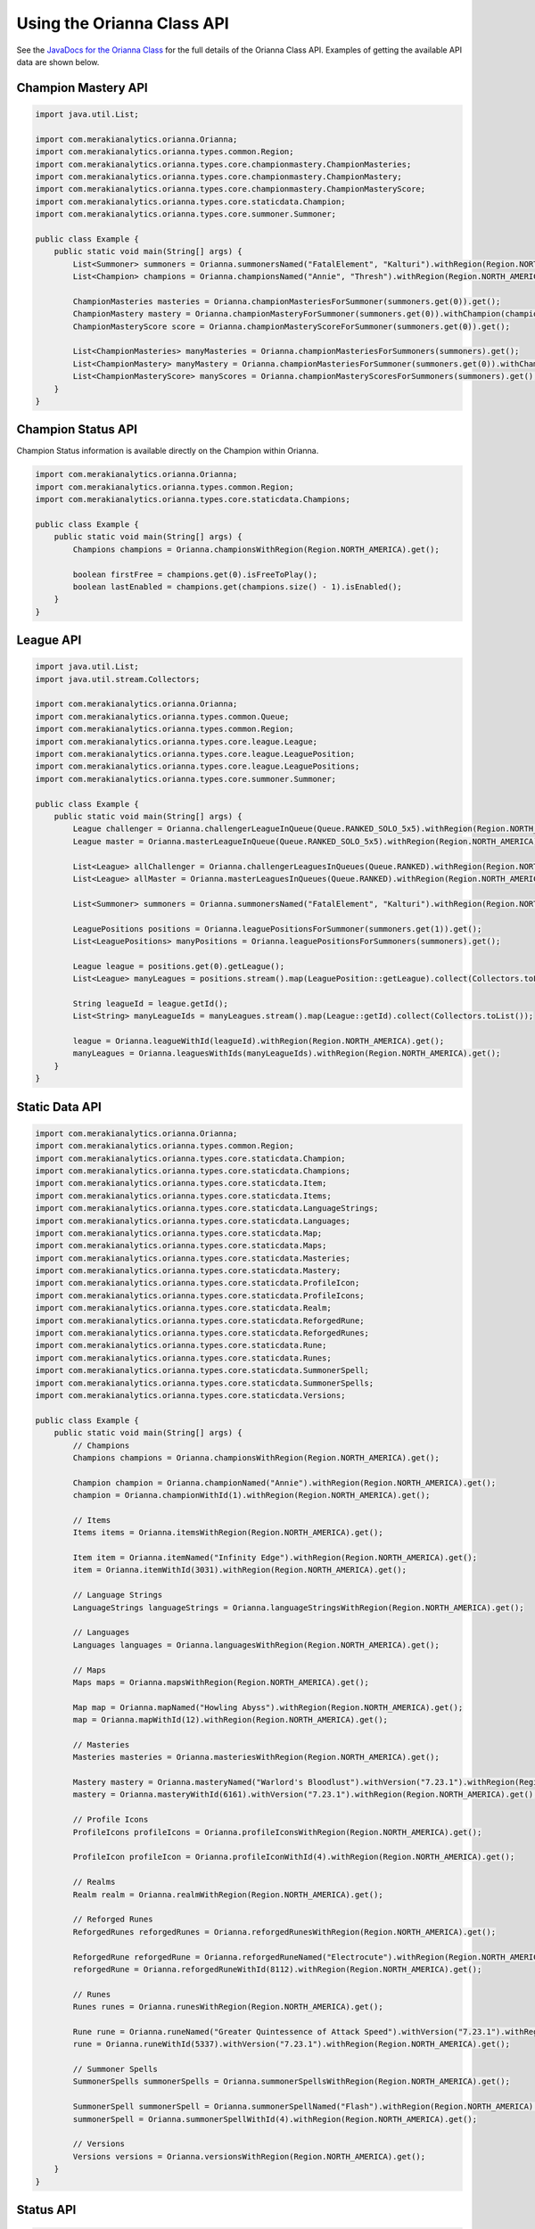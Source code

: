 .. _orianna-api:

***************************
Using the Orianna Class API
***************************

See the `JavaDocs for the Orianna Class <http://javadoc.io/page/com.merakianalytics.orianna/orianna/latest/com/merakianalytics/orianna/Orianna.html>`__ for the full details of the Orianna Class API.
Examples of getting the available API data are shown below.

Champion Mastery API
====================

.. code-block:: java

    import java.util.List;

    import com.merakianalytics.orianna.Orianna;
    import com.merakianalytics.orianna.types.common.Region;
    import com.merakianalytics.orianna.types.core.championmastery.ChampionMasteries;
    import com.merakianalytics.orianna.types.core.championmastery.ChampionMastery;
    import com.merakianalytics.orianna.types.core.championmastery.ChampionMasteryScore;
    import com.merakianalytics.orianna.types.core.staticdata.Champion;
    import com.merakianalytics.orianna.types.core.summoner.Summoner;

    public class Example {
        public static void main(String[] args) {
            List<Summoner> summoners = Orianna.summonersNamed("FatalElement", "Kalturi").withRegion(Region.NORTH_AMERICA).get();
            List<Champion> champions = Orianna.championsNamed("Annie", "Thresh").withRegion(Region.NORTH_AMERICA).get();

            ChampionMasteries masteries = Orianna.championMasteriesForSummoner(summoners.get(0)).get();
            ChampionMastery mastery = Orianna.championMasteryForSummoner(summoners.get(0)).withChampion(champions.get(0)).get();
            ChampionMasteryScore score = Orianna.championMasteryScoreForSummoner(summoners.get(0)).get();

            List<ChampionMasteries> manyMasteries = Orianna.championMasteriesForSummoners(summoners).get();
            List<ChampionMastery> manyMastery = Orianna.championMasteriesForSummoner(summoners.get(0)).withChampions(champions).get();
            List<ChampionMasteryScore> manyScores = Orianna.championMasteryScoresForSummoners(summoners).get();
        }
    }

Champion Status API
===================

Champion Status information is available directly on the Champion within Orianna.

.. code-block:: java

    import com.merakianalytics.orianna.Orianna;
    import com.merakianalytics.orianna.types.common.Region;
    import com.merakianalytics.orianna.types.core.staticdata.Champions;

    public class Example {
        public static void main(String[] args) {
            Champions champions = Orianna.championsWithRegion(Region.NORTH_AMERICA).get();

            boolean firstFree = champions.get(0).isFreeToPlay();
            boolean lastEnabled = champions.get(champions.size() - 1).isEnabled();
        }
    }

League API
==========

.. code-block:: java

    import java.util.List;
    import java.util.stream.Collectors;

    import com.merakianalytics.orianna.Orianna;
    import com.merakianalytics.orianna.types.common.Queue;
    import com.merakianalytics.orianna.types.common.Region;
    import com.merakianalytics.orianna.types.core.league.League;
    import com.merakianalytics.orianna.types.core.league.LeaguePosition;
    import com.merakianalytics.orianna.types.core.league.LeaguePositions;
    import com.merakianalytics.orianna.types.core.summoner.Summoner;

    public class Example {
        public static void main(String[] args) {
            League challenger = Orianna.challengerLeagueInQueue(Queue.RANKED_SOLO_5x5).withRegion(Region.NORTH_AMERICA).get();
            League master = Orianna.masterLeagueInQueue(Queue.RANKED_SOLO_5x5).withRegion(Region.NORTH_AMERICA).get();

            List<League> allChallenger = Orianna.challengerLeaguesInQueues(Queue.RANKED).withRegion(Region.NORTH_AMERICA).get();
            List<League> allMaster = Orianna.masterLeaguesInQueues(Queue.RANKED).withRegion(Region.NORTH_AMERICA).get();

            List<Summoner> summoners = Orianna.summonersNamed("FatalElement", "Kalturi").withRegion(Region.NORTH_AMERICA).get();

            LeaguePositions positions = Orianna.leaguePositionsForSummoner(summoners.get(1)).get();
            List<LeaguePositions> manyPositions = Orianna.leaguePositionsForSummoners(summoners).get();

            League league = positions.get(0).getLeague();
            List<League> manyLeagues = positions.stream().map(LeaguePosition::getLeague).collect(Collectors.toList());

            String leagueId = league.getId();
            List<String> manyLeagueIds = manyLeagues.stream().map(League::getId).collect(Collectors.toList());

            league = Orianna.leagueWithId(leagueId).withRegion(Region.NORTH_AMERICA).get();
            manyLeagues = Orianna.leaguesWithIds(manyLeagueIds).withRegion(Region.NORTH_AMERICA).get();
        }
    }

Static Data API
===============

.. code-block:: java

    import com.merakianalytics.orianna.Orianna;
    import com.merakianalytics.orianna.types.common.Region;
    import com.merakianalytics.orianna.types.core.staticdata.Champion;
    import com.merakianalytics.orianna.types.core.staticdata.Champions;
    import com.merakianalytics.orianna.types.core.staticdata.Item;
    import com.merakianalytics.orianna.types.core.staticdata.Items;
    import com.merakianalytics.orianna.types.core.staticdata.LanguageStrings;
    import com.merakianalytics.orianna.types.core.staticdata.Languages;
    import com.merakianalytics.orianna.types.core.staticdata.Map;
    import com.merakianalytics.orianna.types.core.staticdata.Maps;
    import com.merakianalytics.orianna.types.core.staticdata.Masteries;
    import com.merakianalytics.orianna.types.core.staticdata.Mastery;
    import com.merakianalytics.orianna.types.core.staticdata.ProfileIcon;
    import com.merakianalytics.orianna.types.core.staticdata.ProfileIcons;
    import com.merakianalytics.orianna.types.core.staticdata.Realm;
    import com.merakianalytics.orianna.types.core.staticdata.ReforgedRune;
    import com.merakianalytics.orianna.types.core.staticdata.ReforgedRunes;
    import com.merakianalytics.orianna.types.core.staticdata.Rune;
    import com.merakianalytics.orianna.types.core.staticdata.Runes;
    import com.merakianalytics.orianna.types.core.staticdata.SummonerSpell;
    import com.merakianalytics.orianna.types.core.staticdata.SummonerSpells;
    import com.merakianalytics.orianna.types.core.staticdata.Versions;

    public class Example {
        public static void main(String[] args) {
            // Champions
            Champions champions = Orianna.championsWithRegion(Region.NORTH_AMERICA).get();

            Champion champion = Orianna.championNamed("Annie").withRegion(Region.NORTH_AMERICA).get();
            champion = Orianna.championWithId(1).withRegion(Region.NORTH_AMERICA).get();

            // Items
            Items items = Orianna.itemsWithRegion(Region.NORTH_AMERICA).get();

            Item item = Orianna.itemNamed("Infinity Edge").withRegion(Region.NORTH_AMERICA).get();
            item = Orianna.itemWithId(3031).withRegion(Region.NORTH_AMERICA).get();

            // Language Strings
            LanguageStrings languageStrings = Orianna.languageStringsWithRegion(Region.NORTH_AMERICA).get();

            // Languages
            Languages languages = Orianna.languagesWithRegion(Region.NORTH_AMERICA).get();

            // Maps
            Maps maps = Orianna.mapsWithRegion(Region.NORTH_AMERICA).get();

            Map map = Orianna.mapNamed("Howling Abyss").withRegion(Region.NORTH_AMERICA).get();
            map = Orianna.mapWithId(12).withRegion(Region.NORTH_AMERICA).get();

            // Masteries
            Masteries masteries = Orianna.masteriesWithRegion(Region.NORTH_AMERICA).get();

            Mastery mastery = Orianna.masteryNamed("Warlord's Bloodlust").withVersion("7.23.1").withRegion(Region.NORTH_AMERICA).get();
            mastery = Orianna.masteryWithId(6161).withVersion("7.23.1").withRegion(Region.NORTH_AMERICA).get();

            // Profile Icons
            ProfileIcons profileIcons = Orianna.profileIconsWithRegion(Region.NORTH_AMERICA).get();

            ProfileIcon profileIcon = Orianna.profileIconWithId(4).withRegion(Region.NORTH_AMERICA).get();

            // Realms
            Realm realm = Orianna.realmWithRegion(Region.NORTH_AMERICA).get();

            // Reforged Runes
            ReforgedRunes reforgedRunes = Orianna.reforgedRunesWithRegion(Region.NORTH_AMERICA).get();

            ReforgedRune reforgedRune = Orianna.reforgedRuneNamed("Electrocute").withRegion(Region.NORTH_AMERICA).get();
            reforgedRune = Orianna.reforgedRuneWithId(8112).withRegion(Region.NORTH_AMERICA).get();

            // Runes
            Runes runes = Orianna.runesWithRegion(Region.NORTH_AMERICA).get();

            Rune rune = Orianna.runeNamed("Greater Quintessence of Attack Speed").withVersion("7.23.1").withRegion(Region.NORTH_AMERICA).get();
            rune = Orianna.runeWithId(5337).withVersion("7.23.1").withRegion(Region.NORTH_AMERICA).get();

            // Summoner Spells
            SummonerSpells summonerSpells = Orianna.summonerSpellsWithRegion(Region.NORTH_AMERICA).get();

            SummonerSpell summonerSpell = Orianna.summonerSpellNamed("Flash").withRegion(Region.NORTH_AMERICA).get();
            summonerSpell = Orianna.summonerSpellWithId(4).withRegion(Region.NORTH_AMERICA).get();

            // Versions
            Versions versions = Orianna.versionsWithRegion(Region.NORTH_AMERICA).get();
        }
    }

Status API
==========

.. code-block:: java

    import java.util.List;

    import com.merakianalytics.orianna.Orianna;
    import com.merakianalytics.orianna.types.common.Platform;
    import com.merakianalytics.orianna.types.common.Region;
    import com.merakianalytics.orianna.types.core.status.ShardStatus;

    public class Example {
        public static void main(String[] args) {
            ShardStatus status = Orianna.shardStatusForRegion(Region.NORTH_AMERICA).get();
            List<ShardStatus> statuses = Orianna.shardStatusesForPlatforms(Platform.NORTH_AMERICA, Platform.EUROPE_WEST).get();
        }
    }

Match API
=========

Note that when using ``MatchHistory`` in the Match API, Orianna loads your paginated MatchList from the Riot API as needed automatically in the background, allowing ``MatchHistory`` to give you access to your entire Match History with one request.

.. code-block:: java

    import java.util.List;

    import com.merakianalytics.orianna.Orianna;
    import com.merakianalytics.orianna.types.common.Region;
    import com.merakianalytics.orianna.types.core.match.Match;
    import com.merakianalytics.orianna.types.core.match.MatchHistory;
    import com.merakianalytics.orianna.types.core.match.Timeline;
    import com.merakianalytics.orianna.types.core.match.TournamentMatches;
    import com.merakianalytics.orianna.types.core.summoner.Summoner;

    public class Example {
        public static void main(String[] args) {
            TournamentMatches tournamentMatches = Orianna.tournamentMatchesForTournamentCode("YOUR-TOURNAMENT-CODE").withRegion(Region.NORTH_AMERICA).get();
            List<TournamentMatches> manyTournamentMatches = Orianna.tournamentMatchesForTournamentCodes("TOURNAMENT-CODE-ONE", "TOURNAMENT-CODE-TWO").withRegion(Region.NORTH_AMERICA).get();

            Match match = Orianna.matchWithId(2718292415L).withRegion(Region.NORTH_AMERICA).get();
            List<Match> matches = Orianna.matchesWithIds(2718292415L, 2718244702L).withRegion(Region.NORTH_AMERICA).get();

            List<Summoner> summoners = Orianna.summonersNamed("FatalElement", "Kalturi").withRegion(Region.NORTH_AMERICA).get();

            MatchHistory history = Orianna.matchHistoryForSummoner(summoners.get(0)).get();
            List<MatchHistory> histories = Orianna.matchHistoriesForSummoners(summoners).get();

            MatchHistory recentHistory = Orianna.matchHistoryForSummoner(summoners.get(0)).fromRecentMatches().get();
            List<MatchHistory> recentHistories = Orianna.matchHistoriesForSummoners(summoners).fromRecentMatches().get();

            Timeline timeline = Orianna.timelineWithId(2718292415L).withRegion(Region.NORTH_AMERICA).get();
            List<Timeline> timelines = Orianna.timelinesWithIds(2718292415L, 2718244702L).withRegion(Region.NORTH_AMERICA).get();
        }
    }

Spectator API
=============

.. code-block:: java

    import java.util.List;

    import com.merakianalytics.orianna.Orianna;
    import com.merakianalytics.orianna.types.common.Region;
    import com.merakianalytics.orianna.types.core.spectator.CurrentMatch;
    import com.merakianalytics.orianna.types.core.spectator.FeaturedMatches;
    import com.merakianalytics.orianna.types.core.summoner.Summoner;

    public class Example {
        public static void main(String[] args) {
            List<Summoner> summoners = Orianna.summonersNamed("FatalElement", "Kalturi").withRegion(Region.NORTH_AMERICA).get();

            CurrentMatch match = Orianna.currentMatchForSummoner(summoners.get(0)).get();
            boolean inGame = match.exists();

            List<CurrentMatch> matches = Orianna.currentMatchesForSummoners(summoners).get();

            FeaturedMatches featuredMatches = Orianna.featuredMatchesForRegion(Region.NORTH_AMERICA).get();
            List<FeaturedMatches> manyFeaturedMatches = Orianna.featuredMatchesForRegions(Region.NORTH_AMERICA, Region.EUROPE_WEST).get();
        }
    }

Summoner API
============

.. code-block:: java

    import java.util.List;

    import com.merakianalytics.orianna.Orianna;
    import com.merakianalytics.orianna.types.common.Region;
    import com.merakianalytics.orianna.types.core.summoner.Summoner;

    public class Example {
        public static void main(String[] args) {
            Summoner summoner = Orianna.summonerNamed("FatalElement").withRegion(Region.NORTH_AMERICA).get();
            summoner = Orianna.summonerWithId(22508641L).withRegion(Region.NORTH_AMERICA).get();
            summoner = Orianna.summonerWithAccountId(36321079L).withRegion(Region.NORTH_AMERICA).get();

            List<Summoner> summoners = Orianna.summonersNamed("FatalElement", "Kalturi").withRegion(Region.NORTH_AMERICA).get();
            summoners = Orianna.summonersWithIds(22508641L, 21359666L).withRegion(Region.NORTH_AMERICA).get();
            summoners = Orianna.summonersWithAccountIds(36321079L, 34718348L).withRegion(Region.NORTH_AMERICA).get();
        }
    }

Third Party Code API
====================

.. code-block:: java

    import java.util.List;

    import com.merakianalytics.orianna.Orianna;
    import com.merakianalytics.orianna.types.common.Region;
    import com.merakianalytics.orianna.types.core.summoner.Summoner;
    import com.merakianalytics.orianna.types.core.thirdpartycode.VerificationString;

    public class Example {
        public static void main(String[] args) {
            List<Summoner> summoners = Orianna.summonersNamed("FatalElement", "Kalturi").withRegion(Region.NORTH_AMERICA).get();

            VerificationString verificationString = Orianna.verificationStringForSummoner(summoners.get(0)).get();
            List<VerificationString> verificationStrings = Orianna.verificationStringsForSummoners(summoners).get();
        }
    }
